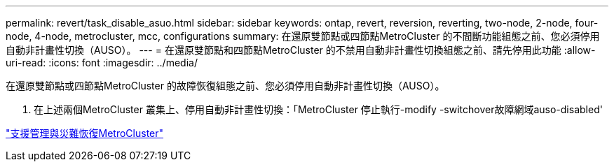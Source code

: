 ---
permalink: revert/task_disable_asuo.html 
sidebar: sidebar 
keywords: ontap, revert, reversion, reverting, two-node, 2-node, four-node, 4-node, metrocluster, mcc, configurations 
summary: 在還原雙節點或四節點MetroCluster 的不間斷功能組態之前、您必須停用自動非計畫性切換（AUSO）。 
---
= 在還原雙節點和四節點MetroCluster 的不禁用自動非計畫性切換組態之前、請先停用此功能
:allow-uri-read: 
:icons: font
:imagesdir: ../media/


[role="lead"]
在還原雙節點或四節點MetroCluster 的故障恢復組態之前、您必須停用自動非計畫性切換（AUSO）。

. 在上述兩個MetroCluster 叢集上、停用自動非計畫性切換：「MetroCluster 停止執行-modify -switchover故障網域auso-disabled'


link:https://docs.netapp.com/us-en/ontap-metrocluster/disaster-recovery/concept_dr_workflow.html["支援管理與災難恢復MetroCluster"^]
